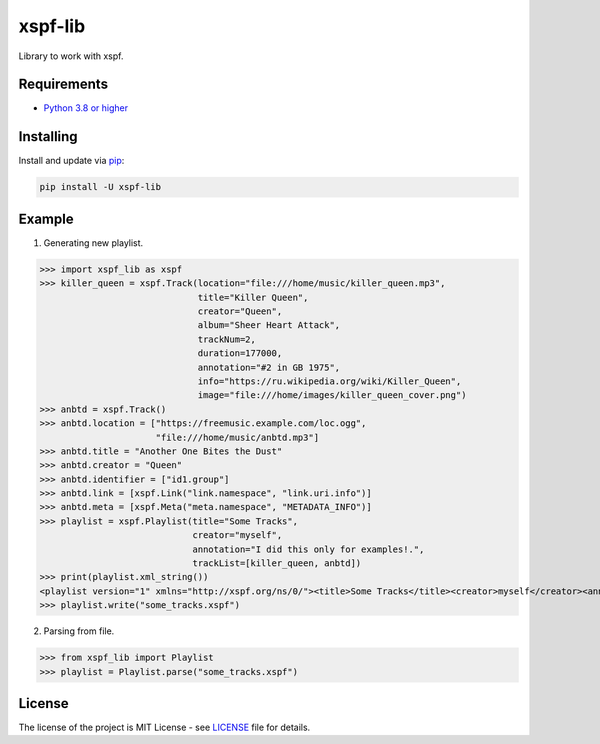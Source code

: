 ========
xspf-lib
========

.. image:: https://github.com/dem214/xspf-lib/workflows/Python%20package/badge.svg?branch=master
    :alt: Python package

Library to work with xspf.

Requirements
-----------

* `Python 3.8 or higher <https://www.python.org/downloads/>`_

Installing
----------

Install and update via `pip`_:

.. code-block:: text

    pip install -U xspf-lib

Example
-------
1. Generating new playlist.

>>> import xspf_lib as xspf
>>> killer_queen = xspf.Track(location="file:///home/music/killer_queen.mp3",
                              title="Killer Queen",
                              creator="Queen",
                              album="Sheer Heart Attack",
                              trackNum=2,
                              duration=177000,
                              annotation="#2 in GB 1975",
                              info="https://ru.wikipedia.org/wiki/Killer_Queen",
                              image="file:///home/images/killer_queen_cover.png")
>>> anbtd = xspf.Track()
>>> anbtd.location = ["https://freemusic.example.com/loc.ogg",
                      "file:///home/music/anbtd.mp3"]
>>> anbtd.title = "Another One Bites the Dust"
>>> anbtd.creator = "Queen"
>>> anbtd.identifier = ["id1.group"]
>>> anbtd.link = [xspf.Link("link.namespace", "link.uri.info")]
>>> anbtd.meta = [xspf.Meta("meta.namespace", "METADATA_INFO")]
>>> playlist = xspf.Playlist(title="Some Tracks",
                             creator="myself",
                             annotation="I did this only for examples!.",
                             trackList=[killer_queen, anbtd])
>>> print(playlist.xml_string())
<playlist version="1" xmlns="http://xspf.org/ns/0/"><title>Some Tracks</title><creator>myself</creator><annotation>I did this only for examples!.</annotation><date>2020-02-03T14:29:59.199202+03:00</date><trackList><track><location>file:///home/music/killer_queen.mp3</location><title>Killer Queen</title><creator>Queen</creator><annotation>#2 in GB 1975</annotation><info>https://ru.wikipedia.org/wiki/Killer_Queen</info><image>file:///home/images/killer_queen_cover.png</image><album>Sheer Heart Attack</album><trackNum>2</trackNum><duration>177000</duration></track><track><location>https://freemusic.example.com/loc.ogg</location><location>file:///home/music/anbtd.mp3</location><identifier>id1.group</identifier><title>Another One Bites the Dust</title><creator>Queen</creator><link rel="link.namespace">link.uri.info</link><meta rel="meta.namespace">METADATA_INFO</meta></track></trackList></playlist>
>>> playlist.write("some_tracks.xspf")

2. Parsing from file.

>>> from xspf_lib import Playlist
>>> playlist = Playlist.parse("some_tracks.xspf")

License
-------

The license of the project is MIT License - see LICENSE_ file for details.

.. _LICENSE: https://github.com/dem214/xspf-lib/blob/master/LICENSE

.. _pip: https://pip.pypa.io/en/stable/quickstart
